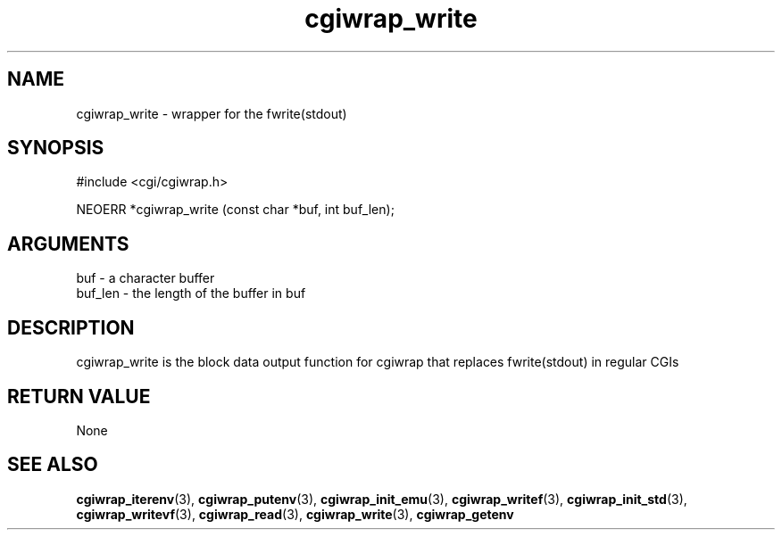 .TH cgiwrap_write 3 "12 July 2007" "ClearSilver" "cgi/cgiwrap.h"

.de Ss
.sp
.ft CW
.nf
..
.de Se
.fi
.ft P
.sp
..
.SH NAME
cgiwrap_write  - wrapper for the fwrite(stdout)
.SH SYNOPSIS
.Ss
#include <cgi/cgiwrap.h>
.Se
.Ss
NEOERR *cgiwrap_write (const char *buf, int buf_len);

.Se

.SH ARGUMENTS
buf - a character buffer
.br
buf_len - the length of the buffer in buf

.SH DESCRIPTION
cgiwrap_write is the block data output function for
cgiwrap that replaces fwrite(stdout) in regular CGIs

.SH "RETURN VALUE"
None

.SH "SEE ALSO"
.BR cgiwrap_iterenv "(3), "cgiwrap_putenv "(3), "cgiwrap_init_emu "(3), "cgiwrap_writef "(3), "cgiwrap_init_std "(3), "cgiwrap_writevf "(3), "cgiwrap_read "(3), "cgiwrap_write "(3), "cgiwrap_getenv
